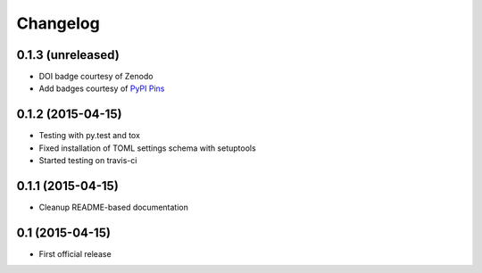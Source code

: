=========
Changelog
=========

0.1.3 (unreleased)
------------------

- DOI badge courtesy of Zenodo
- Add badges courtesy of `PyPI Pins <https://pypip.in>`_


0.1.2 (2015-04-15)
------------------

- Testing with py.test and tox
- Fixed installation of TOML settings schema with setuptools
- Started testing on travis-ci


0.1.1 (2015-04-15)
------------------

- Cleanup README-based documentation


0.1 (2015-04-15)
----------------

- First official release
